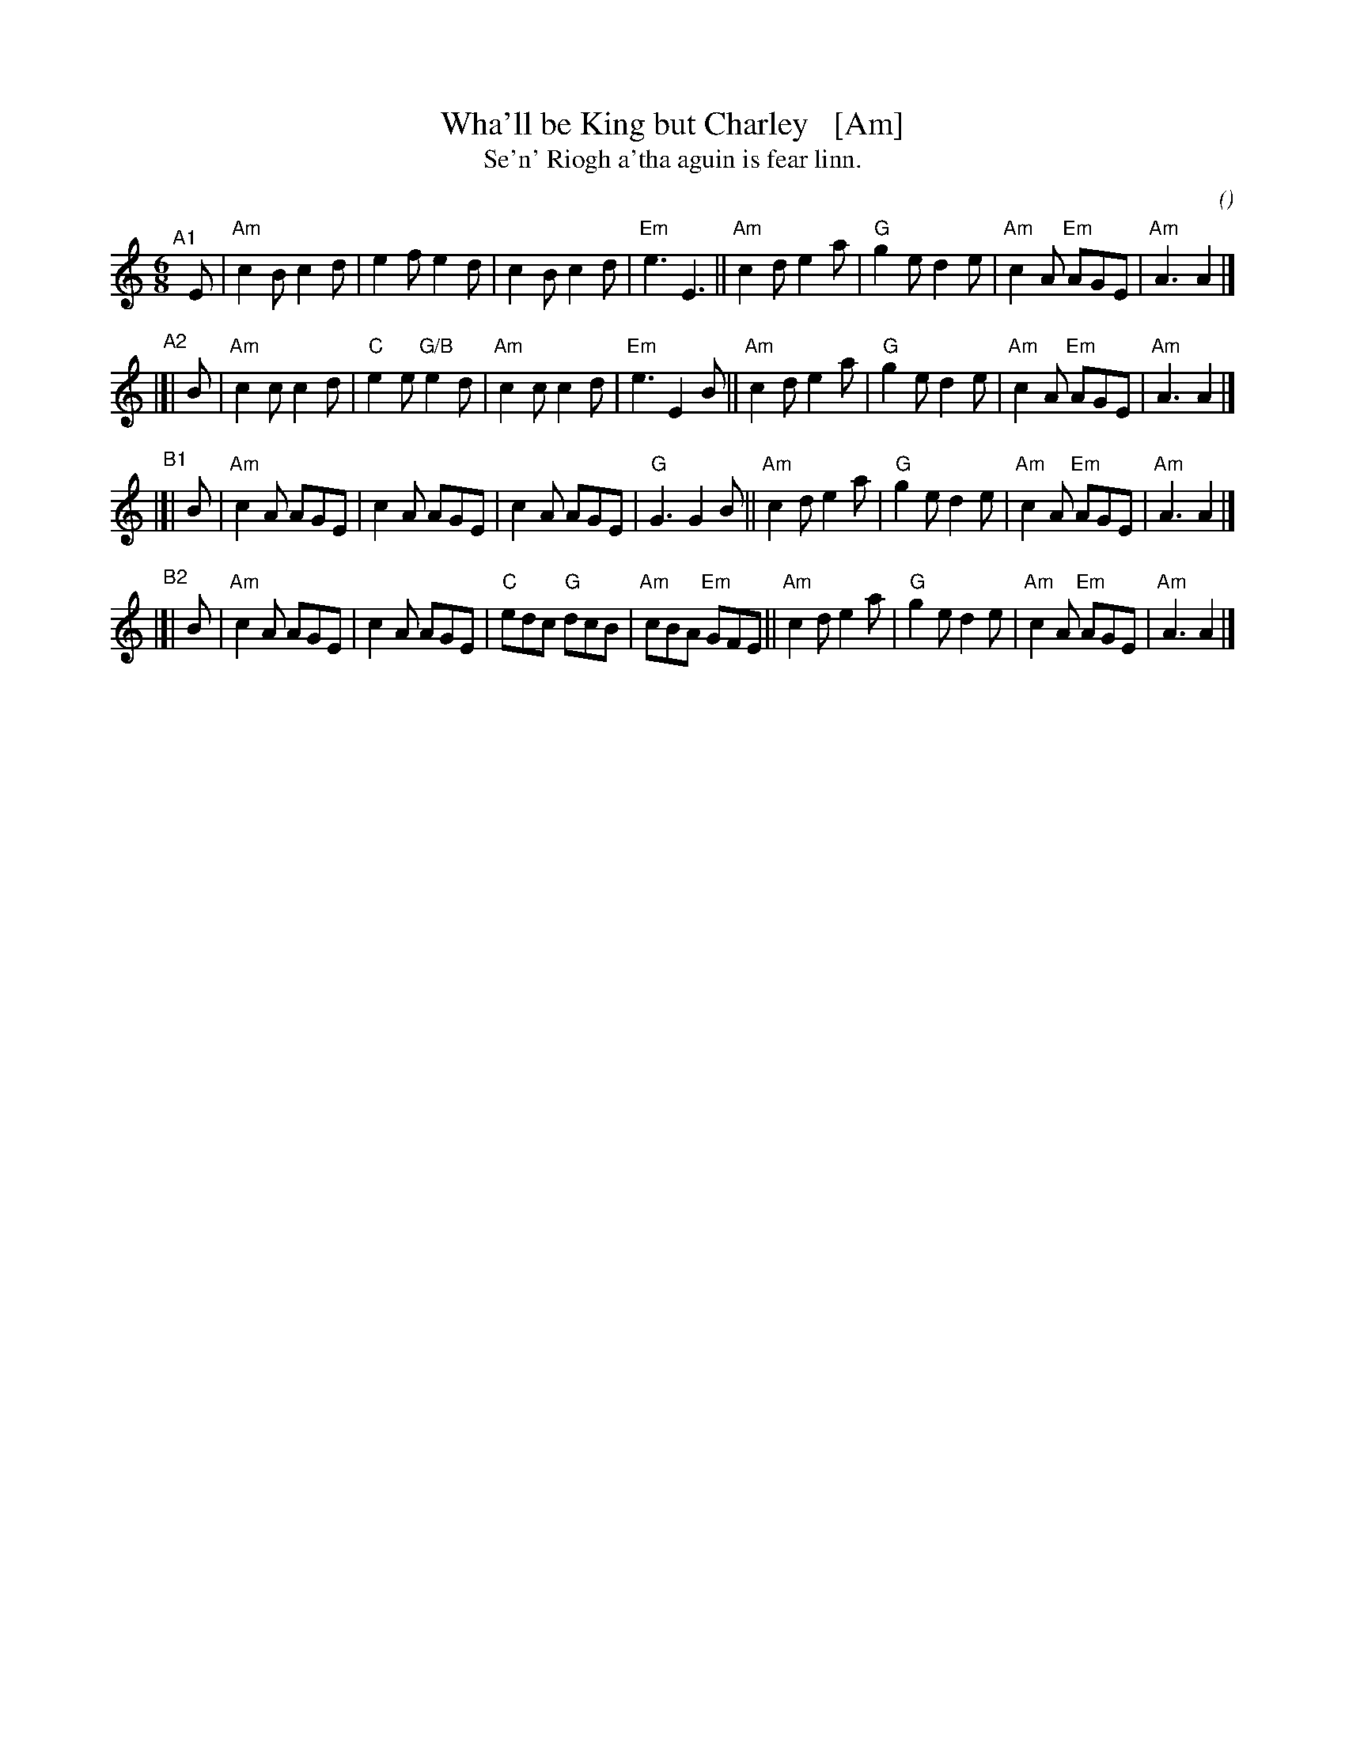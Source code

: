 X: 1
T: Wha'll be King but Charley   [Am]
T: Se'n' Riogh a'tha aguin is fear linn.
C:
O:
S: email from Darlene Wigton 2022007010
R: jig
Z: 2022 John Chambers <jc:trillian.mit.edu>
M: 6/8
L: 1/8
K: Am	% and C
% = = = = = = = = = =
V: 1 staves=2
"^A1"[|] E |\
"Am"c2B c2d | e2f e2d | c2B c2d | "Em"e3 E3 ||\
"Am"c2d e2a | "G"g2e d2e | "Am"c2A "Em"AGE | "Am"A3 A2 |]
"^A2"|[| B |\
"Am"c2c c2d | "C"e2e "G/B"e2d | "Am"c2c c2d | "Em"e3 E2B ||\
"Am"c2d e2a | "G"g2e d2e | "Am"c2A "Em"AGE | "Am"A3 A2 |]
"^B1"|[| B |\
"Am"c2A AGE | c2A AGE | c2A AGE | "G"G3 G2B ||\
"Am"c2d e2a | "G"g2e d2e | "Am"c2A "Em"AGE | "Am"A3 A2 |]
"^B2"|[| B |\
"Am"c2A AGE | c2A AGE | "C"edc "G"dcB | "Am"cBA "Em"GFE ||\
"Am"c2d e2a | "G"g2e d2e | "Am"c2A "Em"AGE | "Am"A3 A2 |]
